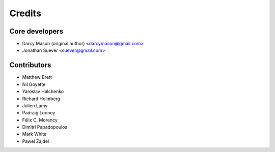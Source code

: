 =======
Credits
=======

Core developers
----------------

* Darcy Mason (original author) <darcymason@gmail.com>
* Jonathan Suever <suever@gmail.com>

Contributors
------------

* Matthew Brett
* Nil Goyette
* Yaroslav Halchenko
* Richard Holmberg
* Julien Lamy
* Padraig Looney
* Félix C. Morency
* Dimitri Papadopoulos
* Mark White
* Pawel Zajdel
